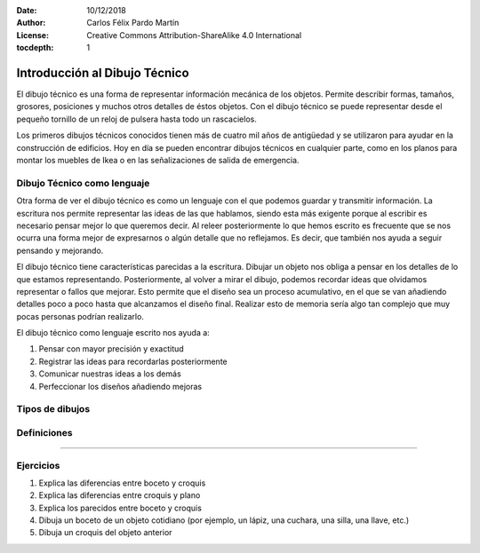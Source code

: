 ﻿:Date: 10/12/2018
:Author: Carlos Félix Pardo Martín
:License: Creative Commons Attribution-ShareAlike 4.0 International
:tocdepth: 1

.. _dibujo-intro:


Introducción al Dibujo Técnico
==============================
El dibujo técnico es una forma de representar información mecánica
de los objetos. Permite describir formas, tamaños, grosores,
posiciones y muchos otros detalles de éstos objetos.
Con el dibujo técnico se puede representar desde el pequeño tornillo
de un reloj de pulsera hasta todo un rascacielos.

Los primeros dibujos técnicos conocidos tienen más de cuatro mil años
de antigüedad y se utilizaron para ayudar en la construcción de
edificios.
Hoy en día se pueden encontrar dibujos técnicos en cualquier parte,
como en los planos para montar los muebles de Ikea o en las
señalizaciones de salida de emergencia.


Dibujo Técnico como lenguaje
----------------------------
Otra forma de ver el dibujo técnico es como un lenguaje con el que
podemos guardar y transmitir información.
La escritura nos permite representar las ideas de las que hablamos,
siendo esta más exigente porque al escribir es necesario pensar mejor
lo que queremos decir.
Al releer posteriormente lo que hemos escrito es frecuente que se
nos ocurra una forma mejor de expresarnos o algún detalle que no
reflejamos. Es decir, que también nos ayuda a seguir pensando y
mejorando.

El dibujo técnico tiene características parecidas a la escritura.
Dibujar un objeto nos obliga a pensar en los detalles de lo que
estamos representando.
Posteriormente, al volver a mirar el dibujo, podemos recordar
ideas que olvidamos representar o fallos que mejorar.
Esto permite que el diseño sea un proceso acumulativo, en el que
se van añadiendo detalles poco a poco hasta que alcanzamos el
diseño final. Realizar esto de memoria sería algo tan complejo
que muy pocas personas podrían realizarlo.

El dibujo técnico como lenguaje escrito nos ayuda a:

1. Pensar con mayor precisión y exactitud
2. Registrar las ideas para recordarlas posteriormente
3. Comunicar nuestras ideas a los demás
4. Perfeccionar los diseños añadiendo mejoras



Tipos de dibujos
----------------

.. glossary::

   Boceto
      Es el dibujo de una idea realizado a mano alzada.
      Es esquemático, por lo que no tiene detalles ni medidas.

      La ventaja del boceto es que se puede dibujar algo
      aunque la idea sea solo esquemática y no esté clara.

   Croquis
      Es un dibujo realizado a mano alzada de un objeto.
      Tiene todas las medidas y detalles necesarios para
      describirlo y está dibujado con las proporciones correctas.
      Se dibuja con más precisión y claridad que el boceto.

      El croquis sirve para fabricar el objeto que representa.

   Plano
      Un plano es un dibujo realizado con instrumentos de dibujo
      o por ordenador.
      Es parecido a un croquis, pero pasado a limpio.
      El plano está dibujado a una escala exacta.


Definiciones
------------

.. glossary::

   Acotación
      Acotar es añadir al dibujo el tamaño que tiene el objeto real.
      Si un objeto tiene un tamaño de 20 milímetros, se representará
      esa cantidad en su dibujo.

      Si el dibujo es más grande que el objeto (ampliación) o más pequeño
      (reducción), la acotación siempre tiene el mismo valor porque no
      depende del tamaño del dibujo.
      La acotación representa el tamaño del objeto real,
      no el tamaño del dibujo.

   Escala
      Un dibujo a escala es un dibujo más grande o más pequeño que
      el objeto que representa.
      Por ejemplo, un mapa representa un país a un tamaño mucho más
      pequeño, está dibujado a una escala reducida.
      El dibujo de una célula es mucho más grande que una célula, se
      representa con escala de ampliación.

   Vistas
      Las vistas de un objeto son dibujos del objeto visto desde diferentes
      puntos.
      El alzado representa el objeto cuando lo vemos de frente.
      El perfil representa lo que vemos del objeto desde un lado.
      La planta representa lo que se vé desde arriba.

   Perspectiva
      Un dibujo en perspectiva es un dibujo en tres dimensiones.
      Permite ver varias vistas del objeto a la vez.


---------------

Ejercicios
----------
#. Explica las diferencias entre boceto y croquis
#. Explica las diferencias entre croquis y plano
#. Explica los parecidos entre boceto y croquis
#. Dibuja un boceto de un objeto cotidiano
   (por ejemplo, un lápiz, una cuchara, una silla, una llave, etc.)
#. Dibuja un croquis del objeto anterior

